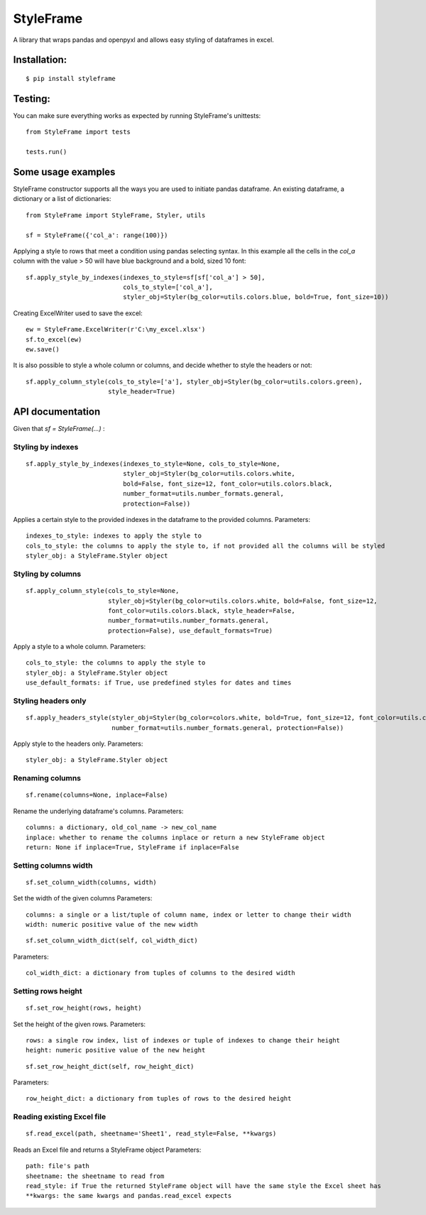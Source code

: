 StyleFrame
==========

A library that wraps pandas and openpyxl and allows easy styling of dataframes in excel.

Installation:
-------------
::

    $ pip install styleframe


Testing:
--------

You can make sure everything works as expected by running StyleFrame's unittests:
::

    from StyleFrame import tests

    tests.run()


Some usage examples
-------------------

StyleFrame constructor supports all the ways you are used to initiate pandas dataframe.
An existing dataframe, a dictionary or a list of dictionaries:
::

    from StyleFrame import StyleFrame, Styler, utils

    sf = StyleFrame({'col_a': range(100)})


Applying a style to rows that meet a condition using pandas selecting syntax.
In this example all the cells in the `col_a` column with the value > 50 will have
blue background and a bold, sized 10 font:
::


    sf.apply_style_by_indexes(indexes_to_style=sf[sf['col_a'] > 50],
                              cols_to_style=['col_a'],
                              styler_obj=Styler(bg_color=utils.colors.blue, bold=True, font_size=10))

Creating ExcelWriter used to save the excel:
::

    ew = StyleFrame.ExcelWriter(r'C:\my_excel.xlsx')
    sf.to_excel(ew)
    ew.save()

It is also possible to style a whole column or columns, and decide whether to style the headers or not:
::

    sf.apply_column_style(cols_to_style=['a'], styler_obj=Styler(bg_color=utils.colors.green),
                          style_header=True)


API documentation
-----------------
Given that `sf = StyleFrame(...)` :

Styling by indexes
^^^^^^^^^^^^^^^^^^
::

    sf.apply_style_by_indexes(indexes_to_style=None, cols_to_style=None,
                              styler_obj=Styler(bg_color=utils.colors.white,
                              bold=False, font_size=12, font_color=utils.colors.black,
                              number_format=utils.number_formats.general,
                              protection=False))

Applies a certain style to the provided indexes in the dataframe to the provided columns.
Parameters:
::

    indexes_to_style: indexes to apply the style to
    cols_to_style: the columns to apply the style to, if not provided all the columns will be styled
    styler_obj: a StyleFrame.Styler object
   

Styling by columns
^^^^^^^^^^^^^^^^^^
::

    sf.apply_column_style(cols_to_style=None,
                          styler_obj=Styler(bg_color=utils.colors.white, bold=False, font_size=12,
                          font_color=utils.colors.black, style_header=False,
                          number_format=utils.number_formats.general,
                          protection=False), use_default_formats=True)

Apply a style to a whole column.
Parameters:
::

    cols_to_style: the columns to apply the style to
    styler_obj: a StyleFrame.Styler object
    use_default_formats: if True, use predefined styles for dates and times

Styling headers only
^^^^^^^^^^^^^^^^^^^^
::

    sf.apply_headers_style(styler_obj=Styler(bg_color=colors.white, bold=True, font_size=12, font_color=utils.colors.black,
                           number_format=utils.number_formats.general, protection=False))


Apply style to the headers only.
Parameters:
::

        styler_obj: a StyleFrame.Styler object


Renaming columns
^^^^^^^^^^^^^^^^
::

        sf.rename(columns=None, inplace=False)

Rename the underlying dataframe's columns.
Parameters:
::

        columns: a dictionary, old_col_name -> new_col_name
        inplace: whether to rename the columns inplace or return a new StyleFrame object
        return: None if inplace=True, StyleFrame if inplace=False


Setting columns width
^^^^^^^^^^^^^^^^^^^^^
::

    sf.set_column_width(columns, width)

Set the width of the given columns
Parameters:
::

        columns: a single or a list/tuple of column name, index or letter to change their width
        width: numeric positive value of the new width

::

    sf.set_column_width_dict(self, col_width_dict)

Parameters:
::

        col_width_dict: a dictionary from tuples of columns to the desired width


Setting rows height
^^^^^^^^^^^^^^^^^^^
::

    sf.set_row_height(rows, height)


Set the height of the given rows.
Parameters:
::

        rows: a single row index, list of indexes or tuple of indexes to change their height
        height: numeric positive value of the new height

::

    sf.set_row_height_dict(self, row_height_dict)

Parameters:
::

    row_height_dict: a dictionary from tuples of rows to the desired height

Reading existing Excel file
^^^^^^^^^^^^^^^^^^^^^^^^^^^
::

    sf.read_excel(path, sheetname='Sheet1', read_style=False, **kwargs)

Reads an Excel file and returns a StyleFrame object
Parameters:
::

    path: file's path
    sheetname: the sheetname to read from
    read_style: if True the returned StyleFrame object will have the same style the Excel sheet has
    **kwargs: the same kwargs and pandas.read_excel expects

